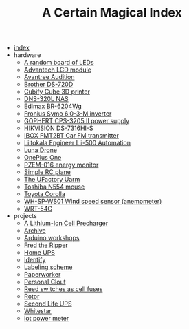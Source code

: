 #+TITLE: A Certain Magical Index

- [[file:index.org][index]]
- hardware
  - [[file:hardware/random-led-board.org][A random board of LEDs]]
  - [[file:hardware/advantech-lcd-module.org][Advantech LCD module]]
  - [[file:hardware/avantree-audition.org][Avantree Audition]]
  - [[file:hardware/brother-ds-720d.org][Brother DS-720D]]
  - [[file:hardware/cubify-cube3d.org][Cubify Cube 3D printer]]
  - [[file:hardware/dns-320l.org][DNS-320L NAS]]
  - [[file:hardware/edimax-br-6204wg.org][Edimax BR-6204Wg]]
  - [[file:hardware/fronius-symo-6.0-3-M.org][Fronius Symo 6.0-3-M inverter]]
  - [[file:hardware/gophert-cps-3205-II.org][GOPHERT CPS-3205 II power supply]]
  - [[file:hardware/hikvision-ds-7316hi-s.org][HIKVISION DS-7316HI-S]]
  - [[file:hardware/ibox-fmt2bt.org][IBOX FMT2BT Car FM transmitter]]
  - [[file:hardware/liitokala-lii-500.org][Liitokala Engineer Lii-500 Automation]]
  - [[file:hardware/lunadrone.org][Luna Drone]]
  - [[file:hardware/oneplus-one.org][OnePlus One]]
  - [[file:hardware/pzem-016.org][PZEM-016 energy monitor]]
  - [[file:hardware/rc-plane.org][Simple RC plane]]
  - [[file:hardware/uarm.org][The UFactory Uarm]]
  - [[file:hardware/toshiba-n554.org][Toshiba N554 mouse]]
  - [[file:hardware/toyota-corolla.org][Toyota Corolla]]
  - [[file:hardware/wh-sp-ws01.org][WH-SP-WS01 Wind speed sensor (anemometer)]]
  - [[file:hardware/wrt-54g.org][WRT-54G]]
- projects
  - [[file:projects/cell-precharger.org][A Lithium-Ion Cell Precharger]]
  - [[file:projects/archive.org][Archive]]
  - [[file:projects/arduino-workshop.org][Arduino workshops]]
  - [[file:projects/fred-the-ripper.org][Fred the Ripper]]
  - [[file:projects/homeups.org][Home UPS]]
  - [[file:projects/identify-tool.org][Identify]]
  - [[file:projects/labeling.org][Labeling scheme]]
  - [[file:projects/paperworker.org][Paperworker]]
  - [[file:projects/personalclout.org][Personal Clout]]
  - [[file:projects/reed-fuse.org][Reed switches as cell fuses]]
  - [[file:projects/rotor.org][Rotor]]
  - [[file:projects/secondlife-ups.org][Second Life UPS]]
  - [[file:projects/whitestar.org][Whitestar]]
  - [[file:projects/iot-power-meter.org][iot power meter]]